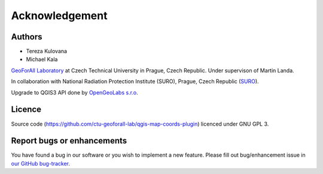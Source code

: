 Acknowledgement
***************

Authors
-------

* Tereza Kulovana
* Michael Kala

`GeoForAll Laboratory
<http://geomatics.fsv.cvut.cz/research/geoforall/>`__ at Czech
Technical University in Prague, Czech Republic. Under supervison of
Martin Landa.

In collaboration with National Radiation Protection Institute (SURO),
Prague, Czech Republic (`SURO <http://www.suro.cz>`__).

Upgrade to QGIS3 API done by `OpenGeoLabs s.r.o <http://www.opengeolabs.cz/en/home>`__.

Licence
-------

Source code
(https://github.com/ctu-geoforall-lab/qgis-map-coords-plugin)
licenced under GNU GPL 3.

Report bugs or enhancements
---------------------------

You have found a bug in our software or you wish to implement a new
feature. Please fill out bug/enhancement issue in `our GitHub
bug-tracker
<https://github.com/ctu-geoforall-lab/qgis-map-coords-plugin/issues>`__.
